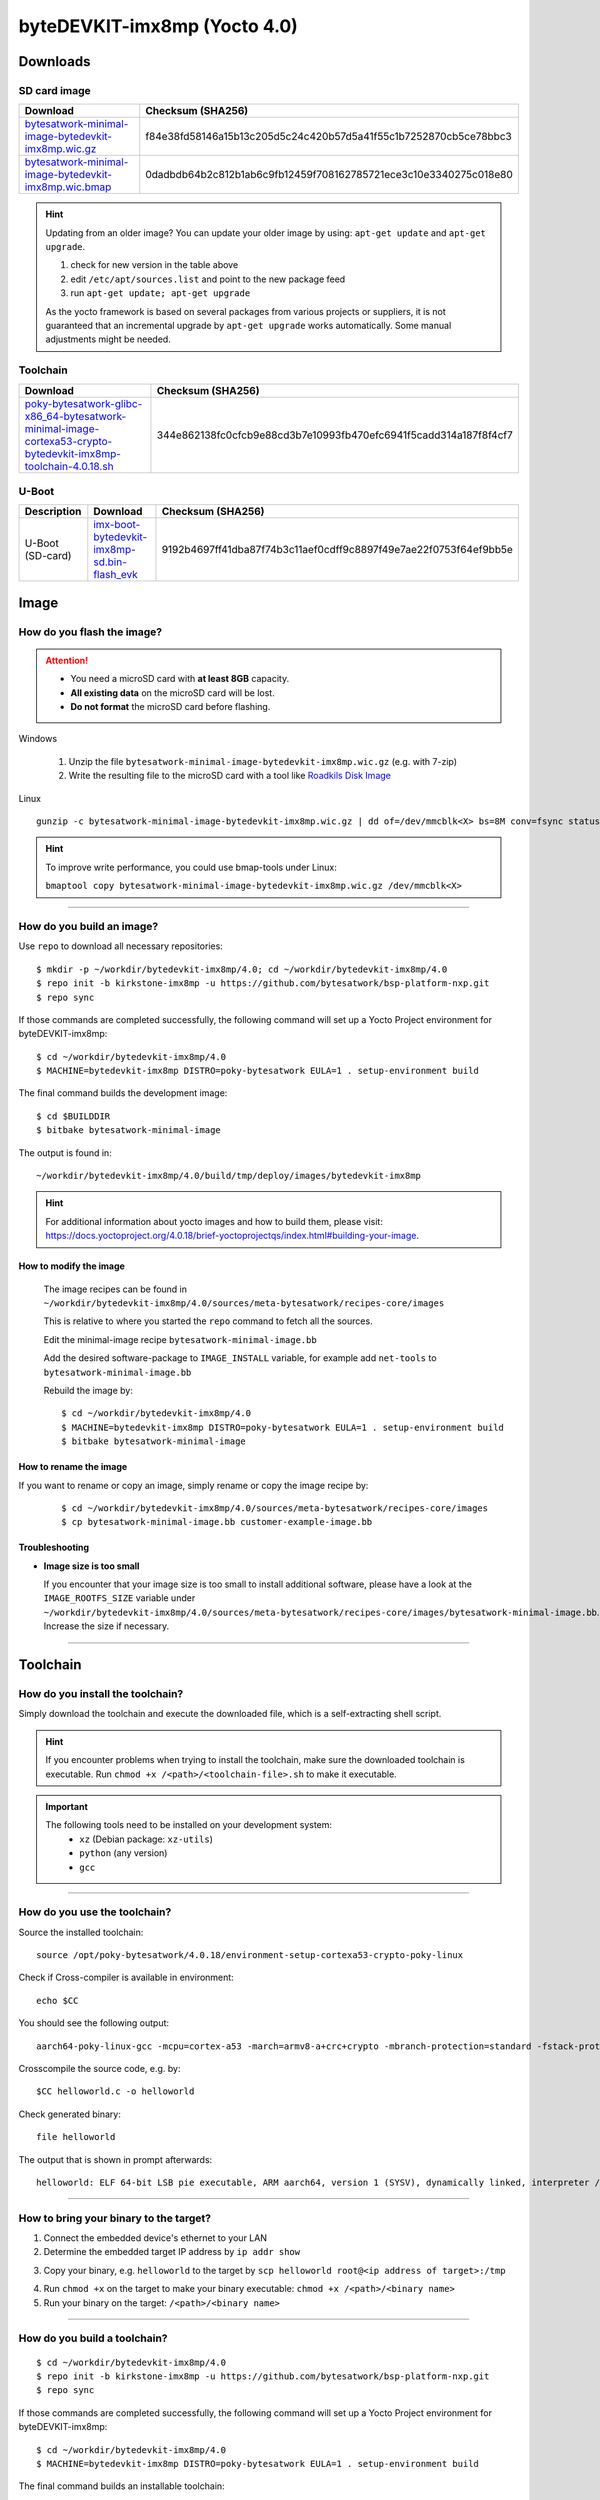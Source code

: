 ###############################
byteDEVKIT-imx8mp (Yocto 4.0)
###############################

*********
Downloads
*********


SD card image
=============

.. list-table::
    :header-rows: 1

    * - Download
      - Checksum (SHA256)
    * - `bytesatwork-minimal-image-bytedevkit-imx8mp.wic.gz <https://download.bytesatwork.io/transfer/bytesatwork/bytedevkit-imx8mp/4.0.18/bytesatwork-minimal-image-bytedevkit-imx8mp.wic.gz>`_
      - f84e38fd58146a15b13c205d5c24c420b57d5a41f55c1b7252870cb5ce78bbc3
    * - `bytesatwork-minimal-image-bytedevkit-imx8mp.wic.bmap <https://download.bytesatwork.io/transfer/bytesatwork/bytedevkit-imx8mp/4.0.18/bytesatwork-minimal-image-bytedevkit-imx8mp.wic.bmap>`_
      - 0dadbdb64b2c812b1ab6c9fb12459f708162785721ece3c10e3340275c018e80

.. Hint:: Updating from an older image?
   You can update your older image by using: ``apt-get update`` and ``apt-get upgrade``.

   #. check for new version in the table above
   #. edit ``/etc/apt/sources.list`` and point to the new package feed
   #. run ``apt-get update; apt-get upgrade``

   As the yocto framework is based on several packages from various projects or suppliers, it is not guaranteed that
   an incremental upgrade by ``apt-get upgrade`` works automatically. Some manual adjustments might be needed.


.. _get-toolchain-bytedevkit-imx8mp-4.0:

Toolchain
=========

.. list-table::
    :header-rows: 1

    * - Download
      - Checksum (SHA256)
    * - `poky-bytesatwork-glibc-x86_64-bytesatwork-minimal-image-cortexa53-crypto-bytedevkit-imx8mp-toolchain-4.0.18.sh <https://download.bytesatwork.io/transfer/bytesatwork/bytedevkit-imx8mp/4.0.18/poky-bytesatwork-glibc-x86_64-bytesatwork-minimal-image-cortexa53-crypto-bytedevkit-imx8mp-toolchain-4.0.18.sh>`_
      - 344e862138fc0cfcb9e88cd3b7e10993fb470efc6941f5cadd314a187f8f4cf7


U-Boot
======

.. list-table::
     :header-rows: 1

     * - Description
       - Download
       - Checksum (SHA256)
     * - U-Boot (SD-card)
       - `imx-boot-bytedevkit-imx8mp-sd.bin-flash_evk <https://download.bytesatwork.io/transfer/bytesatwork/bytedevkit-imx8mp/4.0.18/imx-boot-bytedevkit-imx8mp-sd.bin-flash_evk>`_
       - 9192b4697ff41dba87f74b3c11aef0cdff9c8897f49e7ae22f0753f64ef9bb5e



*****
Image
*****


How do you flash the image?
===========================

.. Attention::
  - You need a microSD card with **at least 8GB** capacity.
  - **All existing data** on the microSD card will be lost.
  - **Do not format** the microSD card before flashing.

Windows

   #. Unzip the file ``bytesatwork-minimal-image-bytedevkit-imx8mp.wic.gz`` (e.g. with 7-zip)
   #. Write the resulting file to the microSD card with a tool like `Roadkils Disk Image <https://www.roadkil.net/program.php?ProgramID=12>`_

Linux

::

  gunzip -c bytesatwork-minimal-image-bytedevkit-imx8mp.wic.gz | dd of=/dev/mmcblk<X> bs=8M conv=fsync status=progress

.. Hint:: To improve write performance, you could use bmap-tools under Linux:

  ``bmaptool copy bytesatwork-minimal-image-bytedevkit-imx8mp.wic.gz /dev/mmcblk<X>``

----

How do you build an image?
==========================

Use ``repo`` to download all necessary repositories:

::

   $ mkdir -p ~/workdir/bytedevkit-imx8mp/4.0; cd ~/workdir/bytedevkit-imx8mp/4.0
   $ repo init -b kirkstone-imx8mp -u https://github.com/bytesatwork/bsp-platform-nxp.git
   $ repo sync

If those commands are completed successfully, the following command
will set up a Yocto Project environment for byteDEVKIT-imx8mp:

::

   $ cd ~/workdir/bytedevkit-imx8mp/4.0
   $ MACHINE=bytedevkit-imx8mp DISTRO=poky-bytesatwork EULA=1 . setup-environment build

The final command builds the development image:

::

   $ cd $BUILDDIR
   $ bitbake bytesatwork-minimal-image

The output is found in:

::

   ~/workdir/bytedevkit-imx8mp/4.0/build/tmp/deploy/images/bytedevkit-imx8mp

.. Hint:: For additional information about yocto images and how to build them, please visit:
          https://docs.yoctoproject.org/4.0.18/brief-yoctoprojectqs/index.html#building-your-image.

How to modify the image
-----------------------

  The image recipes can be found in ``~/workdir/bytedevkit-imx8mp/4.0/sources/meta-bytesatwork/recipes-core/images``

  This is relative to where you started the ``repo`` command to fetch all the sources.

  Edit the minimal-image recipe ``bytesatwork-minimal-image.bb``

  Add the desired software-package to ``IMAGE_INSTALL`` variable, for example add ``net-tools`` to ``bytesatwork-minimal-image.bb``

  Rebuild the image by:

  ::

    $ cd ~/workdir/bytedevkit-imx8mp/4.0
    $ MACHINE=bytedevkit-imx8mp DISTRO=poky-bytesatwork EULA=1 . setup-environment build
    $ bitbake bytesatwork-minimal-image


How to rename the image
-----------------------

If you want to rename or copy an image, simply rename or copy the image recipe by:

   ::

    $ cd ~/workdir/bytedevkit-imx8mp/4.0/sources/meta-bytesatwork/recipes-core/images
    $ cp bytesatwork-minimal-image.bb customer-example-image.bb


Troubleshooting
---------------

-  **Image size is too small**

   If you encounter that your image size is too small to install additional software,
   please have a look at the ``IMAGE_ROOTFS_SIZE`` variable under
   ``~/workdir/bytedevkit-imx8mp/4.0/sources/meta-bytesatwork/recipes-core/images/bytesatwork-minimal-image.bb``.
   Increase the size if necessary.

----

*********
Toolchain
*********


How do you install the toolchain?
=================================

Simply download the toolchain and execute the downloaded file, which is
a self-extracting shell script.

.. Hint:: If you encounter problems when trying to install the toolchain, make sure the downloaded toolchain is executable. Run ``chmod +x /<path>/<toolchain-file>.sh`` to make it executable.

.. Important::
   The following tools need to be installed on your development system:
      * ``xz`` (Debian package: ``xz-utils``)
      * ``python`` (any version)
      * ``gcc``

----

How do you use the toolchain?
=============================

Source the installed toolchain:

::

   source /opt/poky-bytesatwork/4.0.18/environment-setup-cortexa53-crypto-poky-linux

Check if Cross-compiler is available in environment:

::

   echo $CC

You should see the following output:

::

   aarch64-poky-linux-gcc -mcpu=cortex-a53 -march=armv8-a+crc+crypto -mbranch-protection=standard -fstack-protector-strong -O2 -D_FORTIFY_SOURCE=2 -Wformat -Wformat-security -Werror=format-security --sysroot=/opt/poky-bytesatwork/4.0.18_bytedevkit-imx8mp/sysroots/cortexa53-crypto-poky-linux

Crosscompile the source code, e.g. by:

::

   $CC helloworld.c -o helloworld

Check generated binary:

::

   file helloworld

The output that is shown in prompt afterwards:

::

   helloworld: ELF 64-bit LSB pie executable, ARM aarch64, version 1 (SYSV), dynamically linked, interpreter /lib/ld-linux-aarch64.so.1, BuildID[sha1]=fe33e583cda0c6d63edc107813f867497307f3b0, for GNU/Linux 3.14.0, with debug_info, not stripped

----

How to bring your binary to the target?
=======================================

1. Connect the embedded device's ethernet to your LAN
2. Determine the embedded target IP address by ``ip addr show``

.. image:: https://www.bytesatwork.io/wp-content/uploads/2020/05/ip_addr_show_28.png
   :scale: 100%
   :align: center

3. Copy your binary, e.g. ``helloworld`` to the target by ``scp helloworld root@<ip address of target>:/tmp``

.. image:: https://www.bytesatwork.io/wp-content/uploads/2020/05/scp2.png
   :scale: 100%
   :align: center

4. Run ``chmod +x`` on the target to make your binary executable: ``chmod +x /<path>/<binary name>``
5. Run your binary on the target: ``/<path>/<binary name>``

----

How do you build a toolchain?
=============================

::

   $ cd ~/workdir/bytedevkit-imx8mp/4.0
   $ repo init -b kirkstone-imx8mp -u https://github.com/bytesatwork/bsp-platform-nxp.git
   $ repo sync

If those commands are completed successfully, the following command
will set up a Yocto Project environment for byteDEVKIT-imx8mp:

::

   $ cd ~/workdir/bytedevkit-imx8mp/4.0
   $ MACHINE=bytedevkit-imx8mp DISTRO=poky-bytesatwork EULA=1 . setup-environment build

The final command builds an installable toolchain:

::

   $ cd $BUILDDIR
   $ bitbake bytesatwork-minimal-image -c populate_sdk

The toolchain is located under:

::

   ~/workdir/bytedevkit-imx8mp/4.0/build/tmp/deploy/sdk

How to modify your toolchain
----------------------------

Currently the bytesatwork toolchain is generated out of the bytesatwork-minimal-image recipe. If you want to add additional libraries and development headers to customize the toolchain, you need to modify the bytesatwork-minimal-image recipe. It can be found under ``~/workdir/bytedevkit-imx8mp/4.0/sources/meta-bytesatwork/recipes-core/images``

For example if you want to develop your own ftp client and you need libftp and the corresponding header files, edit the recipe ``bytesatwork-minimal-image.bb`` and add ``ftplib`` to the ``IMAGE_INSTALL`` variable.

This will provide the ftplib libraries and development headers in the toolchain. After adding additional software components, the toolchain needs to be rebuilt by:

::

$ cd ~/workdir/bytedevkit-imx8mp/4.0
$ MACHINE=bytedevkit-imx8mp DISTRO=poky-bytesatwork EULA=1 . setup-environment build
$ bitbake bytesatwork-minimal-image -c populate_sdk

The newly generated toolchain will be available under:

::

~/workdir/bytedevkit-imx8mp/4.0/build/tmp/deploy/sdk

For additional information, please visit:
https://docs.yoctoproject.org/4.0.18/overview-manual/concepts.html#cross-development-toolchain-generation.


******
Kernel
******

.. _download-kernel-bytedevkit-imx8mp-4.0:

Download the Linux Kernel
=========================

.. list-table::
    :header-rows: 1

    * - Device
      - Branch
      - git URL
    * - bytedevkit-imx8mp
      - baw-lf-6.1.y
      - https://github.com/bytesatwork/linux-imx.git

----

Build the Linux Kernel
======================

For both targets, an ARM toolchain is necessary. You can use the
provided toolchain from :ref:`get-toolchain-bytedevkit-imx8mp-4.0` or any compatible toolchain (e.g.
from your distribution)

.. Important::
   The following tools need to be installed on your development system:
      * ``git``
      * ``make``
      * ``bc``

.. Note::
        The following instructions assume, you installed the provided toolchain
        for the respective target.

.. Important::
   The following tools need to be installed on your development system:
      * OpenSSL headers (Debian package: ``libssl-dev``)
      * ``depmod`` (Debian package: ``kmod``)

#. Download kernel sources

   Download the appropriate kernel from :ref:`download-kernel-bytedevkit-imx8mp-4.0`.

#. Source toolchain

   ::

      source /opt/poky-bytesatwork/4.0.18/environment-setup-cortexa53-crypto-poky-linux

#. Create defconfig

   ::

      make bytedevkit_imx8mp_defconfig

#. Build Linux kernel

   ::

      make -j `nproc` Image dtbs modules

#. Install kernel and device tree

   To use the newly created kernel, device tree and/or module, the necessary
   files need to be installed on the target. This can be done either via
   Ethernet (e.g. ``scp``) or by copying the files to the SD card.

   .. Note::
      For scp installation: Don't forget to mount /boot on the target.

   .. list-table::
       :header-rows: 1

       * - File
         - Target path
         - Target partition
       * - ``arch/arm64/boot/Image``
         - ``/boot/Image``
         - ``/dev/mmcblk1p1``
       * - ``arch/arm64/boot/dts/freescale/imx8mp-bytedevkit.dtb``
         - ``/boot/imx8mp-bytedevkit.dtb``
         - ``/dev/mmcblk1p1``

   .. Note::
      After installing a new kernel, it often fails to load modules, as the
      _signature_ of the kernel changed and it fails to find its corresponding modules
      folder. This issue can often be resolved with a symlink:

      ::

        ln -s /lib/modules/<EXISTING FOLDER> /lib/modules/`uname -r`

     Otherwise, please follow the instructions to copy the kernel modules

#.  Install kernel modules

    To copy all available modules to the target, it's best to deploy them
    locally first and then copy all modules to the target.

    ::

       mkdir /tmp/bytedevkit-imx8mp
       make INSTALL_MOD_PATH=/tmp/bytedevkit-imx8mp modules_install

   Now you can copy the content of the folder ``/tmp/bytedevkit-imx8mp`` into the
   target's root folder (``/``) which is partition ``/dev/mmcblk1p1``.

******
U-Boot
******

   Additional information can be found under
   https://www.nxp.com/docs/en/user-guide/IMX_LINUX_USERS_GUIDE.pdf and
   https://docs.u-boot.org/en/latest/board/nxp/index.html.

   .. Note::
      On i.MX 8M Plus, SPL and U-Boot are combined in a container file called
      ``flash.bin`` (Yocto: ``imx-boot-bytedevkit-imx8mp-sd.bin-flash_evk``).

   .. _download-uboot-source-bytedevkit-imx8mp-4.0:

Download U-Boot Source Code
===========================

   .. list-table::
        :header-rows: 1

        * - Device
          - Branch
          - git URL
        * - bytedevkit-imx8mp
          - baw-lf_v2022.04
          - https://github.com/bytesatwork/u-boot-imx

----

Install SPL and U-Boot
======================

   To use the newly created U-Boot, the necessary file needs to be installed
   on the SD card. This can be done either on the host or on the target.

   .. list-table::
        :header-rows: 1

        * - File
          - Target partition
          - Offset
        * - ``flash.bin``

            Yocto: ``imx-boot-bytedevkit-imx8mp-sd.bin-flash_evk``
          - ``/dev/mmcblk1`` (or ``/dev/sdX``)
          - 32 KiB

   You need to write the files to the respective "raw" partition, either on the host
   system or the target system:

   ::

      dd if=./u-boot-imx/flash.bin of=/dev/mmcblk1 bs=1K seek=32

   The next time the target is reset, it will start with the new U-Boot.


.. This is the footer, don't edit after this
.. image:: https://www.bytesatwork.io/wp-content/uploads/2020/04/Bildschirmfoto-2020-04-20-um-19.41.44.jpg
   :scale: 100%
   :align: center
